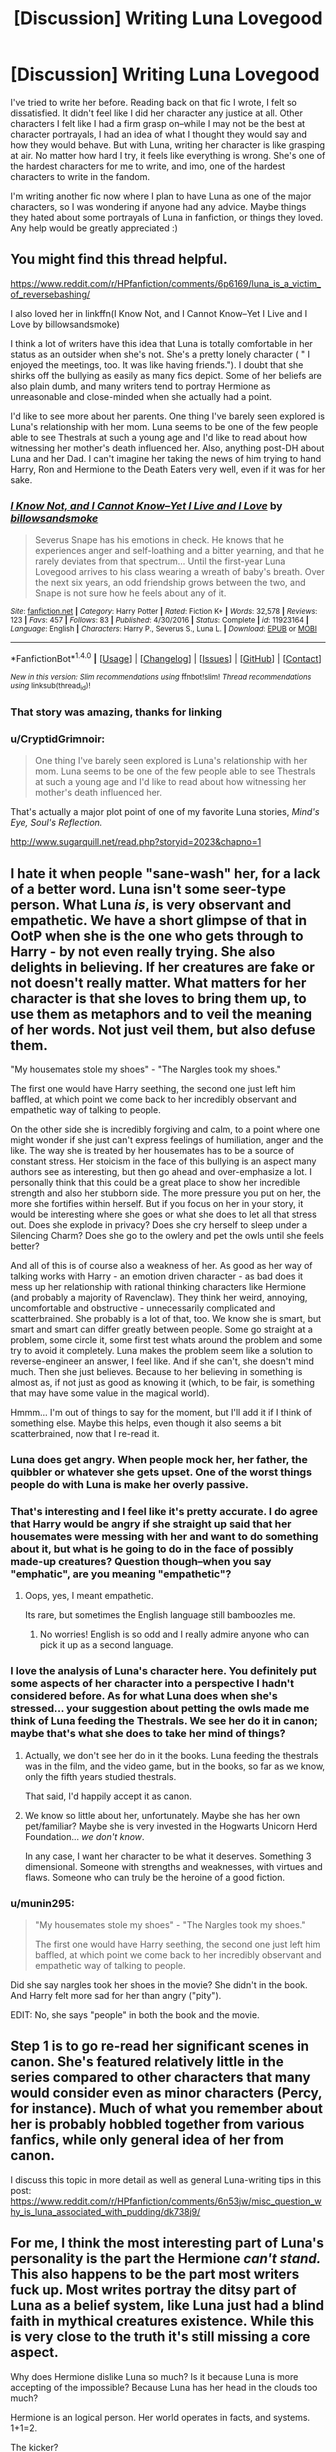 #+TITLE: [Discussion] Writing Luna Lovegood

* [Discussion] Writing Luna Lovegood
:PROPERTIES:
:Author: kyella14
:Score: 21
:DateUnix: 1508419984.0
:DateShort: 2017-Oct-19
:FlairText: Discussion
:END:
I've tried to write her before. Reading back on that fic I wrote, I felt so dissatisfied. It didn't feel like I did her character any justice at all. Other characters I felt like I had a firm grasp on--while I may not be the best at character portrayals, I had an idea of what I thought they would say and how they would behave. But with Luna, writing her character is like grasping at air. No matter how hard I try, it feels like everything is wrong. She's one of the hardest characters for me to write, and imo, one of the hardest characters to write in the fandom.

I'm writing another fic now where I plan to have Luna as one of the major characters, so I was wondering if anyone had any advice. Maybe things they hated about some portrayals of Luna in fanfiction, or things they loved. Any help would be greatly appreciated :)


** You might find this thread helpful.

[[https://www.reddit.com/r/HPfanfiction/comments/6p6169/luna_is_a_victim_of_reversebashing/]]

I also loved her in linkffn(I Know Not, and I Cannot Know--Yet I Live and I Love by billowsandsmoke)

I think a lot of writers have this idea that Luna is totally comfortable in her status as an outsider when she's not. She's a pretty lonely character ( " I enjoyed the meetings, too. It was like having friends."). I doubt that she shirks off the bullying as easily as many fics depict. Some of her beliefs are also plain dumb, and many writers tend to portray Hermione as unreasonable and close-minded when she actually had a point.

I'd like to see more about her parents. One thing I've barely seen explored is Luna's relationship with her mom. Luna seems to be one of the few people able to see Thestrals at such a young age and I'd like to read about how witnessing her mother's death influenced her. Also, anything post-DH about Luna and her Dad. I can't imagine her taking the news of him trying to hand Harry, Ron and Hermione to the Death Eaters very well, even if it was for her sake.
:PROPERTIES:
:Author: adreamersmusing
:Score: 21
:DateUnix: 1508425902.0
:DateShort: 2017-Oct-19
:END:

*** [[http://www.fanfiction.net/s/11923164/1/][*/I Know Not, and I Cannot Know--Yet I Live and I Love/*]] by [[https://www.fanfiction.net/u/7794370/billowsandsmoke][/billowsandsmoke/]]

#+begin_quote
  Severus Snape has his emotions in check. He knows that he experiences anger and self-loathing and a bitter yearning, and that he rarely deviates from that spectrum... Until the first-year Luna Lovegood arrives to his class wearing a wreath of baby's breath. Over the next six years, an odd friendship grows between the two, and Snape is not sure how he feels about any of it.
#+end_quote

^{/Site/: [[http://www.fanfiction.net/][fanfiction.net]] *|* /Category/: Harry Potter *|* /Rated/: Fiction K+ *|* /Words/: 32,578 *|* /Reviews/: 123 *|* /Favs/: 457 *|* /Follows/: 83 *|* /Published/: 4/30/2016 *|* /Status/: Complete *|* /id/: 11923164 *|* /Language/: English *|* /Characters/: Harry P., Severus S., Luna L. *|* /Download/: [[http://www.ff2ebook.com/old/ffn-bot/index.php?id=11923164&source=ff&filetype=epub][EPUB]] or [[http://www.ff2ebook.com/old/ffn-bot/index.php?id=11923164&source=ff&filetype=mobi][MOBI]]}

--------------

*FanfictionBot*^{1.4.0} *|* [[[https://github.com/tusing/reddit-ffn-bot/wiki/Usage][Usage]]] | [[[https://github.com/tusing/reddit-ffn-bot/wiki/Changelog][Changelog]]] | [[[https://github.com/tusing/reddit-ffn-bot/issues/][Issues]]] | [[[https://github.com/tusing/reddit-ffn-bot/][GitHub]]] | [[[https://www.reddit.com/message/compose?to=tusing][Contact]]]

^{/New in this version: Slim recommendations using/ ffnbot!slim! /Thread recommendations using/ linksub(thread_id)!}
:PROPERTIES:
:Author: FanfictionBot
:Score: 7
:DateUnix: 1508425925.0
:DateShort: 2017-Oct-19
:END:


*** That story was amazing, thanks for linking
:PROPERTIES:
:Author: beetlejuuce
:Score: 3
:DateUnix: 1508444421.0
:DateShort: 2017-Oct-19
:END:


*** u/CryptidGrimnoir:
#+begin_quote
  One thing I've barely seen explored is Luna's relationship with her mom. Luna seems to be one of the few people able to see Thestrals at such a young age and I'd like to read about how witnessing her mother's death influenced her.
#+end_quote

That's actually a major plot point of one of my favorite Luna stories, /Mind's Eye, Soul's Reflection./

[[http://www.sugarquill.net/read.php?storyid=2023&chapno=1]]
:PROPERTIES:
:Author: CryptidGrimnoir
:Score: 3
:DateUnix: 1508459919.0
:DateShort: 2017-Oct-20
:END:


** I hate it when people "sane-wash" her, for a lack of a better word. Luna isn't some seer-type person. What Luna /is/, is very observant and empathetic. We have a short glimpse of that in OotP when she is the one who gets through to Harry - by not even really trying. She also delights in believing. If her creatures are fake or not doesn't really matter. What matters for her character is that she loves to bring them up, to use them as metaphors and to veil the meaning of her words. Not just veil them, but also defuse them.

"My housemates stole my shoes" - "The Nargles took my shoes."

The first one would have Harry seething, the second one just left him baffled, at which point we come back to her incredibly observant and empathetic way of talking to people.

On the other side she is incredibly forgiving and calm, to a point where one might wonder if she just can't express feelings of humiliation, anger and the like. The way she is treated by her housemates has to be a source of constant stress. Her stoicism in the face of this bullying is an aspect many authors see as interesting, but then go ahead and over-emphasize a lot. I personally think that this could be a great place to show her incredible strength and also her stubborn side. The more pressure you put on her, the more she fortifies within herself. But if you focus on her in your story, it would be interesting where she goes or what she does to let all that stress out. Does she explode in privacy? Does she cry herself to sleep under a Silencing Charm? Does she go to the owlery and pet the owls until she feels better?

And all of this is of course also a weakness of her. As good as her way of talking works with Harry - an emotion driven character - as bad does it mess up her relationship with rational thinking characters like Hermione (and probably a majority of Ravenclaw). They think her weird, annoying, uncomfortable and obstructive - unnecessarily complicated and scatterbrained. She probably is a lot of that, too. We know she is smart, but smart and smart can differ greatly between people. Some go straight at a problem, some circle it, some first test whats around the problem and some try to avoid it completely. Luna makes the problem seem like a solution to reverse-engineer an answer, I feel like. And if she can't, she doesn't mind much. Then she just believes. Because to her believing in something is almost as, if not just as good as knowing it (which, to be fair, is something that may have some value in the magical world).

Hmmm... I'm out of things to say for the moment, but I'll add it if I think of something else. Maybe this helps, even though it also seems a bit scatterbrained, now that I re-read it.
:PROPERTIES:
:Author: UndeadBBQ
:Score: 41
:DateUnix: 1508425344.0
:DateShort: 2017-Oct-19
:END:

*** Luna does get angry. When people mock her, her father, the quibbler or whatever she gets upset. One of the worst things people do with Luna is make her overly passive.
:PROPERTIES:
:Author: EpicBeardMan
:Score: 9
:DateUnix: 1508467723.0
:DateShort: 2017-Oct-20
:END:


*** That's interesting and I feel like it's pretty accurate. I do agree that Harry would be angry if she straight up said that her housemates were messing with her and want to do something about it, but what is he going to do in the face of possibly made-up creatures? Question though--when you say "emphatic", are you meaning "empathetic"?
:PROPERTIES:
:Author: jenorama_CA
:Score: 7
:DateUnix: 1508435922.0
:DateShort: 2017-Oct-19
:END:

**** Oops, yes, I meant empathetic.

Its rare, but sometimes the English language still bamboozles me.
:PROPERTIES:
:Author: UndeadBBQ
:Score: 2
:DateUnix: 1508436509.0
:DateShort: 2017-Oct-19
:END:

***** No worries! English is so odd and I really admire anyone who can pick it up as a second language.
:PROPERTIES:
:Author: jenorama_CA
:Score: 2
:DateUnix: 1508436878.0
:DateShort: 2017-Oct-19
:END:


*** I love the analysis of Luna's character here. You definitely put some aspects of her character into a perspective I hadn't considered before. As for what Luna does when she's stressed... your suggestion about petting the owls made me think of Luna feeding the Thestrals. We see her do it in canon; maybe that's what she does to take her mind of things?
:PROPERTIES:
:Author: kyella14
:Score: 5
:DateUnix: 1508457302.0
:DateShort: 2017-Oct-20
:END:

**** Actually, we don't see her do in it the books. Luna feeding the thestrals was in the film, and the video game, but in the books, so far as we know, only the fifth years studied thestrals.

That said, I'd happily accept it as canon.
:PROPERTIES:
:Author: CryptidGrimnoir
:Score: 5
:DateUnix: 1508459822.0
:DateShort: 2017-Oct-20
:END:


**** We know so little about her, unfortunately. Maybe she has her own pet/familiar? Maybe she is very invested in the Hogwarts Unicorn Herd Foundation... /we don't know/.

In any case, I want her character to be what it deserves. Something 3 dimensional. Someone with strengths and weaknesses, with virtues and flaws. Someone who can truly be the heroine of a good fiction.
:PROPERTIES:
:Author: UndeadBBQ
:Score: 2
:DateUnix: 1508462367.0
:DateShort: 2017-Oct-20
:END:


*** u/munin295:
#+begin_quote
  "My housemates stole my shoes" - "The Nargles took my shoes."

  The first one would have Harry seething, the second one just left him baffled, at which point we come back to her incredibly observant and empathetic way of talking to people.
#+end_quote

Did she say nargles took her shoes in the movie? She didn't in the book. And Harry felt more sad for her than angry ("pity").

EDIT: No, she says "people" in both the book and the movie.
:PROPERTIES:
:Author: munin295
:Score: 1
:DateUnix: 1508992347.0
:DateShort: 2017-Oct-26
:END:


** Step 1 is to go re-read her significant scenes in canon. She's featured relatively little in the series compared to other characters that many would consider even as minor characters (Percy, for instance). Much of what you remember about her is probably hobbled together from various fanfics, while only general idea of her from canon.

I discuss this topic in more detail as well as general Luna-writing tips in this post: [[https://www.reddit.com/r/HPfanfiction/comments/6n53jw/misc_question_why_is_luna_associated_with_pudding/dk738j9/]]
:PROPERTIES:
:Author: blandge
:Score: 10
:DateUnix: 1508428664.0
:DateShort: 2017-Oct-19
:END:


** For me, I think the most interesting part of Luna's personality is the part the Hermione /can't stand./ This also happens to be the part most writers fuck up. Most writes portray the ditsy part of Luna as a belief system, like Luna just had a blind faith in mythical creatures existence. While this is very close to the truth it's still missing a core aspect.

Why does Hermione dislike Luna so much? Is it because Luna is more accepting of the impossible? Because Luna has her head in the clouds too much?

Hermione is an logical person. Her world operates in facts, and systems. 1+1=2.

The kicker?

Luna is /exactly the same./

But her logic only makes sense to herself.

According to Luna, 1+1=395.

And this /infuriates/ Hermione.

Luna doesn't "believe" in crumple horned whatever's like someone might believe in a higher power, with an absolute faith that disregards common logic.

To Luna, crumple horned whatever's exist because that's what /makes sense./ That is her system of logic. She has this whole internal world of systems, and direct progressions, that if x is this y must be that. But nobody else has been shown that world in all its glory, so when Luna says things that sound crazy, in her matter of fact tone, like that those brain fuzzy bug things are what's causing Harry to not think straight, Harry just thinks that Luna has a crazy belief in nonexistent fuzzy bug things. Luna thinks that /obviously/ Harry isn't thinking straight, because the fuzzy bug things are affecting him, because that is how the system of the world works. That's the logical explanation.

I vaguely remember some exchange between Harry and Luna, where Harry has kind of an internal realization about how Luna sees the world in a different way that only makes sense to her, but I could be completely making it up. If it does exist, it feels like it would either be the talk in the forbidden forest, with the threstral in OotP, or the talk at the very end of OotP, with Luna talking about how her shoes keep disappearing.

Disclaimer: If it seemed like I was ridiculing those with a belief in a high power, I was not intending it that way. I myself have a belief in a higher power, despite the fact that my own system of logic says no higher power exists. This is also the difference between me and Luna, that she believes in her creatures because her logic system says they do exist, rather than believing in the creatures despite her logic system saying they don't.
:PROPERTIES:
:Author: difinity1
:Score: 4
:DateUnix: 1508452912.0
:DateShort: 2017-Oct-20
:END:

*** u/CryptidGrimnoir:
#+begin_quote
  Luna says things that sound crazy, in her matter of fact tone, like that those brain fuzzy bug things are what's causing Harry to not think straight, Harry just thinks that Luna has a crazy belief in nonexistent fuzzy bug things. Luna thinks that obviously Harry isn't thinking straight, because the fuzzy bug things are affecting him, because that is how the system of the world works. That's the logical explanation.
#+end_quote

Actually, considering this universe has Billywigs--electric blue wasps that cause you to float when they sting you, I have no problem whatsoever thinking wrackspurts exist.

#+begin_quote
  Disclaimer: If it seemed like I was ridiculing those with a belief in a high power, I was not intending it that way. I myself have a belief in a higher power, despite the fact that my own system of logic says no higher power exists. This is also the difference between me and Luna, that she believes in her creatures because her logic system says they do exist, rather than believing in the creatures despite her logic system saying they don't.
#+end_quote

When you put it that way, I can't help but think of Puddleglum's speech from C.S. Lewis's /The Silver Chair./

"Suppose we have only dreamed, or made up, all those things --- trees and grass and sun and moon and stars and Aslan himself. Suppose we have. Then all I can say is that, in that case, the made-up things seem a good deal more important than the real ones. Suppose this black pit of a kingdom of yours is the only world. Well, it strikes me as a pretty poor one. And that's a funny thing, when you come to think of it. We're just babies making up a game, if you're right. But four babies playing a game can make a play-world which licks your real world hollow. That's why I'm going to stand by the play-world. I'm on Aslan's side even if there isn't any Aslan to lead it. I'm going to live as like a Narnian as I can even if there isn't any Narnia."
:PROPERTIES:
:Author: CryptidGrimnoir
:Score: 7
:DateUnix: 1508454256.0
:DateShort: 2017-Oct-20
:END:

**** u/difinity1:
#+begin_quote
  Actually, considering this universe has Billywigs--electric blue wasps that cause you to float when they sting you, I have no problem whatsoever thinking wrackspurts exist.
#+end_quote

The first 3 times I read that sentence I thought you were referring to our universe. I got very excited.

Also, that was an A+ quote. It pretty much encapsulates my thoughts on the subject of higher powers and afterlife and such. Like, yeah, logically, no such thing should exist, but I don't really want to just die and have literally nothing happen afterwards, that sounds really depressing, so I prefer to believe that there is something after death. And "talking with my higher power" has practically nothing to do with thinking I'm gonna get some kind of a response and everything to do with it being a kind of comfort to talk to something that can't or won't respond, like talking to your dog or cat. As long as you're "aiming" your thoughts to some ethereal being, or the universe, or Thor almighty, it doesn't really feel like you're just talking to yourself.
:PROPERTIES:
:Author: difinity1
:Score: 2
:DateUnix: 1508456037.0
:DateShort: 2017-Oct-20
:END:


*** This is pure unintelligible rambling. I'm not sure how you filled a page of text without saying anything at all, but you've accomplished it.
:PROPERTIES:
:Author: blandge
:Score: -1
:DateUnix: 1508486351.0
:DateShort: 2017-Oct-20
:END:


** She's certainly hard to write. You want to get her strangeness across as well as her empathy as well as her misery. They're all linked by the death of her mother when she was young, or that's how I see it.

I really liked her portrayal in Linkffn(3676590) where's she incredibly blunt, really tests Harry's patience with her intensity, seemingly no sense of embarrassment but she's also nice.
:PROPERTIES:
:Author: chloezzz
:Score: 3
:DateUnix: 1508431627.0
:DateShort: 2017-Oct-19
:END:

*** [[http://www.fanfiction.net/s/3676590/1/][*/Unequivocally Unusual/*]] by [[https://www.fanfiction.net/u/1116267/Quantum-Cat][/Quantum Cat/]]

#+begin_quote
  Circumstance victimizes Harry one more time, as both Hermione and Ron are petrified during second year. Of course, coincidence just happens to pitch in as well. "Figglenorf got your tongue?"
#+end_quote

^{/Site/: [[http://www.fanfiction.net/][fanfiction.net]] *|* /Category/: Harry Potter *|* /Rated/: Fiction T *|* /Chapters/: 4 *|* /Words/: 32,389 *|* /Reviews/: 240 *|* /Favs/: 402 *|* /Follows/: 553 *|* /Updated/: 4/8/2013 *|* /Published/: 7/23/2007 *|* /id/: 3676590 *|* /Language/: English *|* /Genre/: Adventure/Friendship *|* /Characters/: Harry P., Luna L. *|* /Download/: [[http://www.ff2ebook.com/old/ffn-bot/index.php?id=3676590&source=ff&filetype=epub][EPUB]] or [[http://www.ff2ebook.com/old/ffn-bot/index.php?id=3676590&source=ff&filetype=mobi][MOBI]]}

--------------

*FanfictionBot*^{1.4.0} *|* [[[https://github.com/tusing/reddit-ffn-bot/wiki/Usage][Usage]]] | [[[https://github.com/tusing/reddit-ffn-bot/wiki/Changelog][Changelog]]] | [[[https://github.com/tusing/reddit-ffn-bot/issues/][Issues]]] | [[[https://github.com/tusing/reddit-ffn-bot/][GitHub]]] | [[[https://www.reddit.com/message/compose?to=tusing][Contact]]]

^{/New in this version: Slim recommendations using/ ffnbot!slim! /Thread recommendations using/ linksub(thread_id)!}
:PROPERTIES:
:Author: FanfictionBot
:Score: 1
:DateUnix: 1508431653.0
:DateShort: 2017-Oct-19
:END:


** I don't know if you use mbti, but if you do, Luna's an infp. (As am I.) important parts of her personality:

Being authentic is her most important value.

She is inwardly focused to the extent of being visibly socially inept. However, she is observant of others when she finds them interesting.

Unlikely to be flexible about things she truly cares about, but they are few in number. She looks very chill from the outside because 99% of issues that come up are not things she deeply cares about. Internally she is very intense.

Her feelings guide her. She is empathetic and uses her own experiences as a foundation for connecting with other people. She is very good at connecting with Harry about Sirius' death because she has spent so much time processing her mother's death. However, if she is put in a emotional situation that she can not compare to her own experiences, she may flounder until she takes extensive time to think it through.

Not interested in power over others at all.

Does not think in a hierarchical manner. She will ignore titles and rank, instead prioritizing a person's character and knowledge. For example, she may consider it a point of pride to disregard an incompetent prefect.

Not good at managing interpersonal conflict.

She is protective of the people she cares for. When Hermione criticizes her father's work, Luna snaps back to defend him in a way that she does not defend herself.

She is her own bedrock. Her internal sense of logic is based on her own emotions. She feels it is true, therefore it must be true, therefore x, y, and z logically derive from that, and so forth.

How to piss her off: -do something that conflicts with one of her few highly internalized values. If treating animals well is a Value™ of hers and not just a habit, animal cruelty may visibly enrage her. -be deliberately unfair or cruel to others. Even if she doesn't like the person being mistreated, she will still be angry on their behalf. Likely to protest the Malfoys getting unjust treatment (even though they imprisoned her).
:PROPERTIES:
:Score: 3
:DateUnix: 1508472208.0
:DateShort: 2017-Oct-20
:END:


** Luna Lovegood is one of my very favorite characters, but I agree that she's hard to write.

What do we know?

She is unafraid of her emotions. She laughs so hard she cries at one of Ron's jokes, and it wasn't a very good joke either. But she thought it was funny, and laughed. But it's definitely worth noting that everyone else stopped laughing. So Luna herself is not a jokester.

(Did Luna have a crush on Ron? Maybe, but given that we never see her date anyone in canon, I have a very hard time seeing her pursuing romance with anyone)

While Luna doesn't seem to mind people taking her belongings, she definitely doesn't like it when people make fun of her beliefs. She's subdued, but clearly furious when Hermione mocks the Quibbler as "nonsense," and raises her voice to Parvati and Lavender when she thinks they're laughing at her for backing Harry, and outright fights with Hermione when she agrees that there are no such things as Crumple-Horned Snoracks.

There are several ways to interpret this, but my favorite is that Luna values honestly. She believes in taking people at their word. One could take this as very trusting, or possibly empathetic (After all, why would someone lie about seeing a Snorack?)

She's also very committed. Not driven, but committed. Especially with friendships. The most notable instance isn't the moments of compassion she gives Harry or Hermione, but the scene where she helps drive off Dementors. "Think of something happy, Harry....we're all still here, we're still fighting." Luna undoubtedly is reliving seeing her mother die, and whatever happened to her in Malfoy Manor, when a Dementor gets near her. And there's dozens upon dozens of Dementors surrounding her and her friends. And Luna is certain that an afterlife exists--to her, there would be /nothing/ more terrifying than a Dementor's Kiss. And yet she fights and comforts.

Assuming you're not going too dramatic, a good way to put this sort of interaction in is Luna comforting someone upset when she has every reason to be just as upset. (Think if Luna and Ginny both had detention with the Carrows).

Luna's not without her faults, of course. Much like Hermione, she's stubborn as a mule--though in fairness, nobody ever really tells Luna *why* she's wrong or tries to find a middle option (Take Heliopaths. Hermione dismisses them, Luna insists they're spirits of fire that burn everything in their paths. Fiendfyre, anyone?).

Luna also has a knack of embarrassing honesty. In other words, she is the perfect character to say something when it would be smarter to not say anything at all. Though she doesn't strike me as someone who would betray a secret on purpose, she may say something that was meant to be a bit confidential. Or just have a whisper that carries ten feet. In any case, this could cause problems.

Personally, I'd recommend making sure Luna has somebody to talk to:

Have Luna and Ginny study together in the library, or at the Lake. Maybe give Luna a chance to see what Good Fun Teasing looks like, compared to the bullying she's gotten (Ginny's somewhat of a jokester, so I can see her trying to make Luna laugh)

Have her talk to Hagrid about something (maybe have her apologize--Luna mentions she doesn't think he's a good teacher in OotP, but I find the idea of them interacting delightful).

Oh, and on to your point about fanfics. My favorite fanfics with Luna tend to be those that emphasize her friendship with Ginny (On that note, I once again shed a tear for the magnificent fanfic "Faith and Understanding" that was taken off Fanfiction.net and I stupidly didn't archive it).

"Fire and Air" is one of my very favorites. Ginny is /not/ happy that Luna's barefoot habits are a result of her shoes being stolen, rather than just an eccentricity.

Linkffn(11152139)
:PROPERTIES:
:Author: CryptidGrimnoir
:Score: 2
:DateUnix: 1508451169.0
:DateShort: 2017-Oct-20
:END:

*** [[http://www.fanfiction.net/s/11152139/1/][*/Fire and Air/*]] by [[https://www.fanfiction.net/u/4291298/AnnabethLuna][/AnnabethLuna/]]

#+begin_quote
  Luna Lovegood and Ginny Weasley have one of the most beautiful - and underappreciated - friendships in the Harry Potter series. This series of oneshots seeks to bring more love and attention to their relationship - and give both of them their due as characters.
#+end_quote

^{/Site/: [[http://www.fanfiction.net/][fanfiction.net]] *|* /Category/: Harry Potter *|* /Rated/: Fiction K+ *|* /Chapters/: 2 *|* /Words/: 5,865 *|* /Reviews/: 7 *|* /Favs/: 13 *|* /Follows/: 8 *|* /Updated/: 5/11/2015 *|* /Published/: 3/31/2015 *|* /id/: 11152139 *|* /Language/: English *|* /Genre/: Friendship *|* /Characters/: Ginny W., Luna L. *|* /Download/: [[http://www.ff2ebook.com/old/ffn-bot/index.php?id=11152139&source=ff&filetype=epub][EPUB]] or [[http://www.ff2ebook.com/old/ffn-bot/index.php?id=11152139&source=ff&filetype=mobi][MOBI]]}

--------------

*FanfictionBot*^{1.4.0} *|* [[[https://github.com/tusing/reddit-ffn-bot/wiki/Usage][Usage]]] | [[[https://github.com/tusing/reddit-ffn-bot/wiki/Changelog][Changelog]]] | [[[https://github.com/tusing/reddit-ffn-bot/issues/][Issues]]] | [[[https://github.com/tusing/reddit-ffn-bot/][GitHub]]] | [[[https://www.reddit.com/message/compose?to=tusing][Contact]]]

^{/New in this version: Slim recommendations using/ ffnbot!slim! /Thread recommendations using/ linksub(thread_id)!}
:PROPERTIES:
:Author: FanfictionBot
:Score: 1
:DateUnix: 1508451188.0
:DateShort: 2017-Oct-20
:END:


** I love her so much though. You actually got it though, how do you describe something that doesn't subject itself to description? "writing her character is like grasping at air. No matter how hard I try, it feels like everything is wrong." is exactly right!

Luna's only quality is that she is unpindownable. That's why everyone in canon feels lighter after talking to her.

You know that metaphor about the glass of water that gets heavier the longer you hold it? Luna's the girl that takes that glass, pours it out, does a rain dance, and invites everyone to pour their own glass on the ground and join her. That's why she makes you feel lighter.

What fanfic often does with Luna is make her make sense. Some ways of doing this are by saying she's damaged and hold people off with her creature comments. Some say she's so smart she uses it as a way to see who around her are smart enough to look past her silliness and recognize her wit. That's fine, but it /is/ the easy way out as I think you'll agree. Because the real Luna doesn't make sense.

She doesn't have a personality like most people because she doesn't have a consistent image of the world in her mind. To her the only truth is what she sees right in front of her, in this moment. She has habits, sure, ways she is used to describing thing, but those aren't even things she consistently hold in her mind, more like recurring themes. You use those when writing her, in a way that feels natural. When does she say a Nargle did something? What does that actually mean to her? If you can understand that, you understand her.

So how the hell do you write that? Well, in the words of an ancient Zen master, "there's no method to it". You can't find a way to do it because you can't grasp what it is that makes her her. But that doesn't mean it isn't possible, you just have to not grasp anything while writing her. Everything Luna does, feels, sees, things, is entirely spontaneous. There's a situation and she has a line? Don't think! Write! You can never find anything to rely upon to make her make sense anyway! So just write her!

If you somehow feel like you can't do it, or it frustrates you. Well that's just your thoughts that are in the way of your spontaneity. You wanna know what Luna calls that? Wrackspurts. How do they go away? Do something spontaneous.
:PROPERTIES:
:Score: 4
:DateUnix: 1508433690.0
:DateShort: 2017-Oct-19
:END:

*** The easiest way I've found is to write her in action, without exposition. Work her plans from the end and write in reverse.
:PROPERTIES:
:Author: albertscoot
:Score: 2
:DateUnix: 1508437000.0
:DateShort: 2017-Oct-19
:END:
